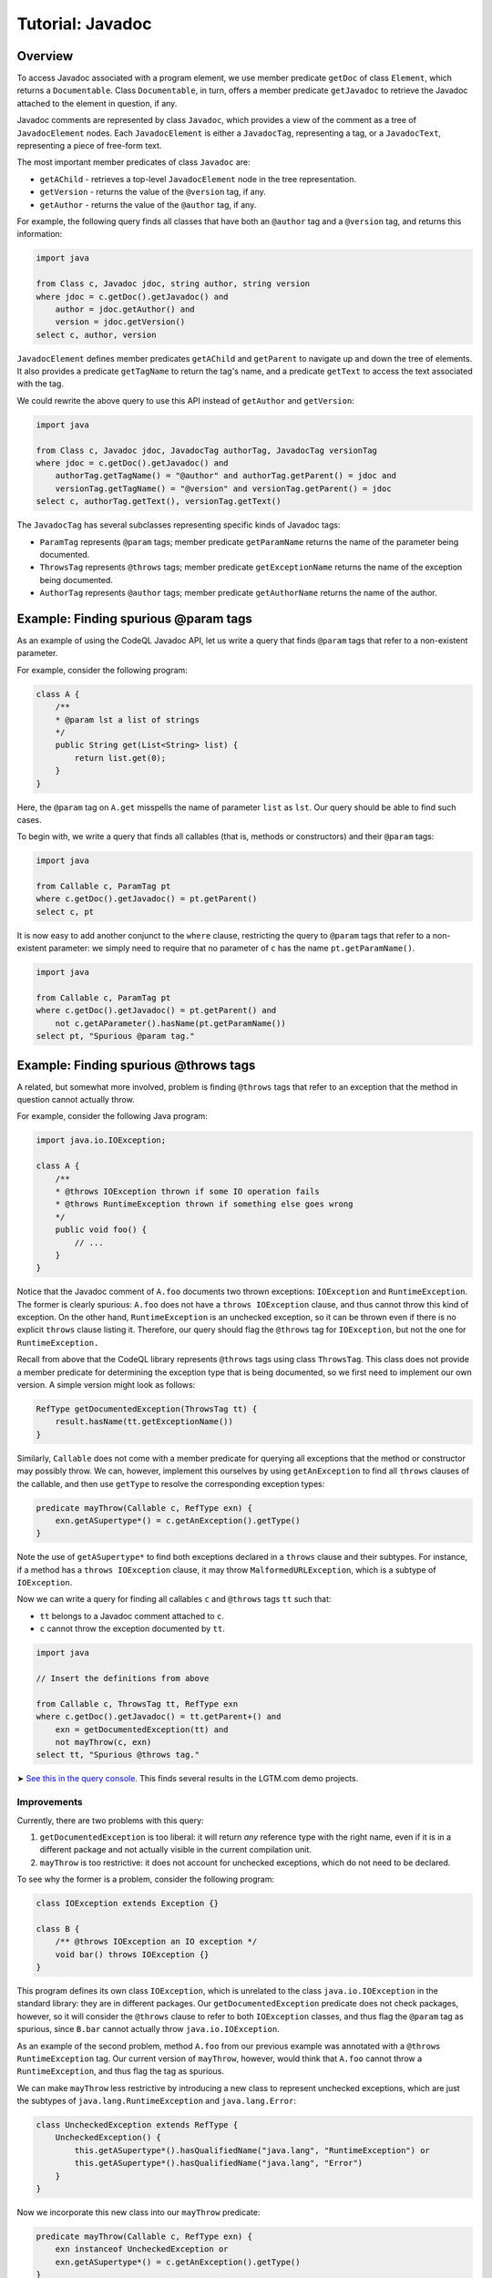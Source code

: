 Tutorial: Javadoc
=================

Overview
--------

To access Javadoc associated with a program element, we use member predicate ``getDoc`` of class ``Element``, which returns a ``Documentable``. Class ``Documentable``, in turn, offers a member predicate ``getJavadoc`` to retrieve the Javadoc attached to the element in question, if any.

Javadoc comments are represented by class ``Javadoc``, which provides a view of the comment as a tree of ``JavadocElement`` nodes. Each ``JavadocElement`` is either a ``JavadocTag``, representing a tag, or a ``JavadocText``, representing a piece of free-form text.

The most important member predicates of class ``Javadoc`` are:

-  ``getAChild`` - retrieves a top-level ``JavadocElement`` node in the tree representation.
-  ``getVersion`` - returns the value of the ``@version`` tag, if any.
-  ``getAuthor`` - returns the value of the ``@author`` tag, if any.

For example, the following query finds all classes that have both an ``@author`` tag and a ``@version`` tag, and returns this information:

.. code-block:: ql

   import java

   from Class c, Javadoc jdoc, string author, string version
   where jdoc = c.getDoc().getJavadoc() and
       author = jdoc.getAuthor() and
       version = jdoc.getVersion()
   select c, author, version

``JavadocElement`` defines member predicates ``getAChild`` and ``getParent`` to navigate up and down the tree of elements. It also provides a predicate ``getTagName`` to return the tag's name, and a predicate ``getText`` to access the text associated with the tag.

We could rewrite the above query to use this API instead of ``getAuthor`` and ``getVersion``:

.. code-block:: ql

   import java
    
   from Class c, Javadoc jdoc, JavadocTag authorTag, JavadocTag versionTag
   where jdoc = c.getDoc().getJavadoc() and
       authorTag.getTagName() = "@author" and authorTag.getParent() = jdoc and
       versionTag.getTagName() = "@version" and versionTag.getParent() = jdoc
   select c, authorTag.getText(), versionTag.getText()

The ``JavadocTag`` has several subclasses representing specific kinds of Javadoc tags:

-  ``ParamTag`` represents ``@param`` tags; member predicate ``getParamName`` returns the name of the parameter being documented.
-  ``ThrowsTag`` represents ``@throws`` tags; member predicate ``getExceptionName`` returns the name of the exception being documented.
-  ``AuthorTag`` represents ``@author`` tags; member predicate ``getAuthorName`` returns the name of the author.

Example: Finding spurious @param tags
-------------------------------------

As an example of using the CodeQL Javadoc API, let us write a query that finds ``@param`` tags that refer to a non-existent parameter.

For example, consider the following program:

.. code-block:: java

   class A {
       /**
       * @param lst a list of strings
       */
       public String get(List<String> list) {
           return list.get(0);
       }
   }

Here, the ``@param`` tag on ``A.get`` misspells the name of parameter ``list`` as ``lst``. Our query should be able to find such cases.

To begin with, we write a query that finds all callables (that is, methods or constructors) and their ``@param`` tags:

.. code-block:: ql

   import java

   from Callable c, ParamTag pt
   where c.getDoc().getJavadoc() = pt.getParent()
   select c, pt

It is now easy to add another conjunct to the ``where`` clause, restricting the query to ``@param`` tags that refer to a non-existent parameter: we simply need to require that no parameter of ``c`` has the name ``pt.getParamName()``.

.. code-block:: ql

   import java

   from Callable c, ParamTag pt
   where c.getDoc().getJavadoc() = pt.getParent() and
       not c.getAParameter().hasName(pt.getParamName())
   select pt, "Spurious @param tag."

Example: Finding spurious @throws tags
--------------------------------------

A related, but somewhat more involved, problem is finding ``@throws`` tags that refer to an exception that the method in question cannot actually throw.

For example, consider the following Java program:

.. code-block:: java

   import java.io.IOException;

   class A {
       /**
       * @throws IOException thrown if some IO operation fails
       * @throws RuntimeException thrown if something else goes wrong
       */
       public void foo() {
           // ...
       }
   }

Notice that the Javadoc comment of ``A.foo`` documents two thrown exceptions: ``IOException`` and ``RuntimeException``. The former is clearly spurious: ``A.foo`` does not have a ``throws IOException`` clause, and thus cannot throw this kind of exception. On the other hand, ``RuntimeException`` is an unchecked exception, so it can be thrown even if there is no explicit ``throws`` clause listing it. Therefore, our query should flag the ``@throws`` tag for ``IOException``, but not the one for ``RuntimeException.``

Recall from above that the CodeQL library represents ``@throws`` tags using class ``ThrowsTag``. This class does not provide a member predicate for determining the exception type that is being documented, so we first need to implement our own version. A simple version might look as follows:

.. code-block:: ql

   RefType getDocumentedException(ThrowsTag tt) {
       result.hasName(tt.getExceptionName())
   }

Similarly, ``Callable`` does not come with a member predicate for querying all exceptions that the method or constructor may possibly throw. We can, however, implement this ourselves by using ``getAnException`` to find all ``throws`` clauses of the callable, and then use ``getType`` to resolve the corresponding exception types:

.. code-block:: ql

   predicate mayThrow(Callable c, RefType exn) {
       exn.getASupertype*() = c.getAnException().getType()
   }

Note the use of ``getASupertype*`` to find both exceptions declared in a ``throws`` clause and their subtypes. For instance, if a method has a ``throws IOException`` clause, it may throw ``MalformedURLException``, which is a subtype of ``IOException``.

Now we can write a query for finding all callables ``c`` and ``@throws`` tags ``tt`` such that:

-  ``tt`` belongs to a Javadoc comment attached to ``c``.
-  ``c`` cannot throw the exception documented by ``tt``.

.. code-block:: ql

   import java

   // Insert the definitions from above

   from Callable c, ThrowsTag tt, RefType exn
   where c.getDoc().getJavadoc() = tt.getParent+() and
       exn = getDocumentedException(tt) and
       not mayThrow(c, exn)
   select tt, "Spurious @throws tag."

➤ `See this in the query console <https://lgtm.com/query/1505752646058/>`__. This finds several results in the LGTM.com demo projects.

Improvements
~~~~~~~~~~~~

Currently, there are two problems with this query:

#. ``getDocumentedException`` is too liberal: it will return *any* reference type with the right name, even if it is in a different package and not actually visible in the current compilation unit.
#. ``mayThrow`` is too restrictive: it does not account for unchecked exceptions, which do not need to be declared.

To see why the former is a problem, consider the following program:

.. code-block:: java

   class IOException extends Exception {}

   class B {
       /** @throws IOException an IO exception */
       void bar() throws IOException {}
   }

This program defines its own class ``IOException``, which is unrelated to the class ``java.io.IOException`` in the standard library: they are in different packages. Our ``getDocumentedException`` predicate does not check packages, however, so it will consider the ``@throws`` clause to refer to both ``IOException`` classes, and thus flag the ``@param`` tag as spurious, since ``B.bar`` cannot actually throw ``java.io.IOException``.

As an example of the second problem, method ``A.foo`` from our previous example was annotated with a ``@throws RuntimeException`` tag. Our current version of ``mayThrow``, however, would think that ``A.foo`` cannot throw a ``RuntimeException``, and thus flag the tag as spurious.

We can make ``mayThrow`` less restrictive by introducing a new class to represent unchecked exceptions, which are just the subtypes of ``java.lang.RuntimeException`` and ``java.lang.Error``:

.. code-block:: ql

   class UncheckedException extends RefType {
       UncheckedException() {
           this.getASupertype*().hasQualifiedName("java.lang", "RuntimeException") or
           this.getASupertype*().hasQualifiedName("java.lang", "Error")
       }
   }

Now we incorporate this new class into our ``mayThrow`` predicate:

.. code-block:: ql

   predicate mayThrow(Callable c, RefType exn) {
       exn instanceof UncheckedException or
       exn.getASupertype*() = c.getAnException().getType()
   }

Fixing ``getDocumentedException`` is more complicated, but we can easily cover three common cases:

#. The ``@throws`` tag specifies the fully qualified name of the exception.
#. The ``@throws`` tag refers to a type in the same package.
#. The ``@throws`` tag refers to a type that is imported by the current compilation unit.

The first case can be covered by changing ``getDocumentedException`` to use the qualified name of the ``@throws`` tag. To handle the second and the third case, we can introduce a new predicate ``visibleIn`` that checks whether a reference type is visible in a compilation unit, either by virtue of belonging to the same package or by being explicitly imported. We then rewrite ``getDocumentedException`` as follows:

.. code-block:: ql

   predicate visibleIn(CompilationUnit cu, RefType tp) {
       cu.getPackage() = tp.getPackage()
       or
       exists(ImportType it | it.getCompilationUnit() = cu | it.getImportedType() = tp)
   }

   RefType getDocumentedException(ThrowsTag tt) {
       result.getQualifiedName() = tt.getExceptionName()
       or
       (result.hasName(tt.getExceptionName()) and visibleIn(tt.getFile(), result))
   }

➤ `See this in the query console <https://lgtm.com/query/1505751136101/>`__. This finds many fewer, more interesting results in the LGTM.com demo projects.

Currently, ``visibleIn`` only considers single-type imports, but it would be possible to extend it with support for other kinds of imports.

What next?
----------

-  Find out how you can use the location API to define queries on whitespace: :doc:`Tutorial: Working with source locations <source-locations>`.
-  Find out how specific classes in the AST are represented in the standard library for Java: :doc:`AST class reference <ast-class-reference>`.
-  Find out more about QL in the `QL language handbook <https://help.semmle.com/QL/ql-handbook/index.html>`__ and `QL language specification <https://help.semmle.com/QL/ql-spec/language.html>`__.
